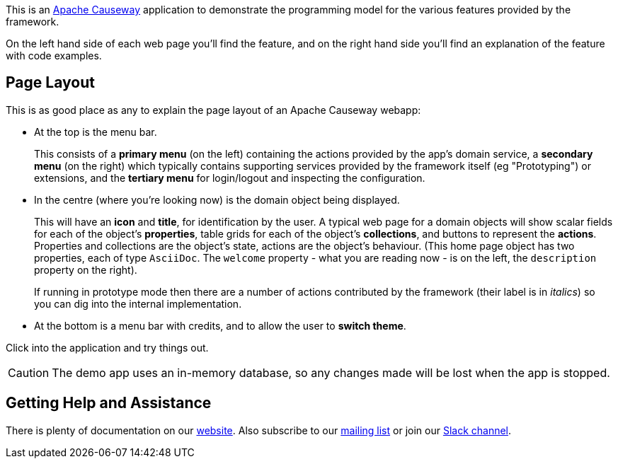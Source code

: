 :Notice: Licensed to the Apache Software Foundation (ASF) under one or more contributor license agreements. See the NOTICE file distributed with this work for additional information regarding copyright ownership. The ASF licenses this file to you under the Apache License, Version 2.0 (the "License"); you may not use this file except in compliance with the License. You may obtain a copy of the License at. http://www.apache.org/licenses/LICENSE-2.0 . Unless required by applicable law or agreed to in writing, software distributed under the License is distributed on an "AS IS" BASIS, WITHOUT WARRANTIES OR  CONDITIONS OF ANY KIND, either express or implied. See the License for the specific language governing permissions and limitations under the License.

This is an link:https://causeway.apache.org[Apache Causeway] application to demonstrate the programming model for the various features provided by the framework.

On the left hand side of each web page you'll find the feature, and on the right hand side you'll find an explanation of the feature with code examples.

== Page Layout

This is as good place as any to explain the page layout of an Apache Causeway webapp:

* At the top is the menu bar.
+
This consists of a *primary menu* (on the left) containing the actions provided by the app's domain service, a *secondary menu* (on the right) which typically contains supporting services provided by the framework itself (eg "Prototyping") or extensions, and the *tertiary menu* for login/logout and inspecting the configuration.

* In the centre (where you're looking now) is the domain object being displayed.
+
This will have an *icon* and *title*, for identification by the user.
A typical web page for a domain objects will show scalar fields for each of the object's *properties*, table grids for each of the object's *collections*, and buttons to represent the *actions*.
Properties and collections are the object's state, actions are the object's behaviour.
(This home page object has two properties, each of type `AsciiDoc`.
The `welcome` property - what you are reading now - is on the left, the `description` property on the right).
+
If running in prototype mode then there are a number of actions contributed by the framework (their label is in _italics_) so you can dig into the internal implementation.

* At the bottom is a menu bar with credits, and to allow the user to *switch theme*.

Click into the application and try things out.

[CAUTION]
====
The demo app uses an in-memory database, so any changes made will be lost when the app is stopped.
====

== Getting Help and Assistance

There is plenty of documentation on our link:https://causeway.apache.org/docs/${CAUSEWAY_VERSION}/about.html[website].
Also subscribe to our link:https://causeway.apache.org/docs/${CAUSEWAY_VERSION}/support/mailing-list.html[mailing list] or join our link:https://causeway.apache.org/docs/${CAUSEWAY_VERSION}/support/slack-channel.html[Slack channel].

